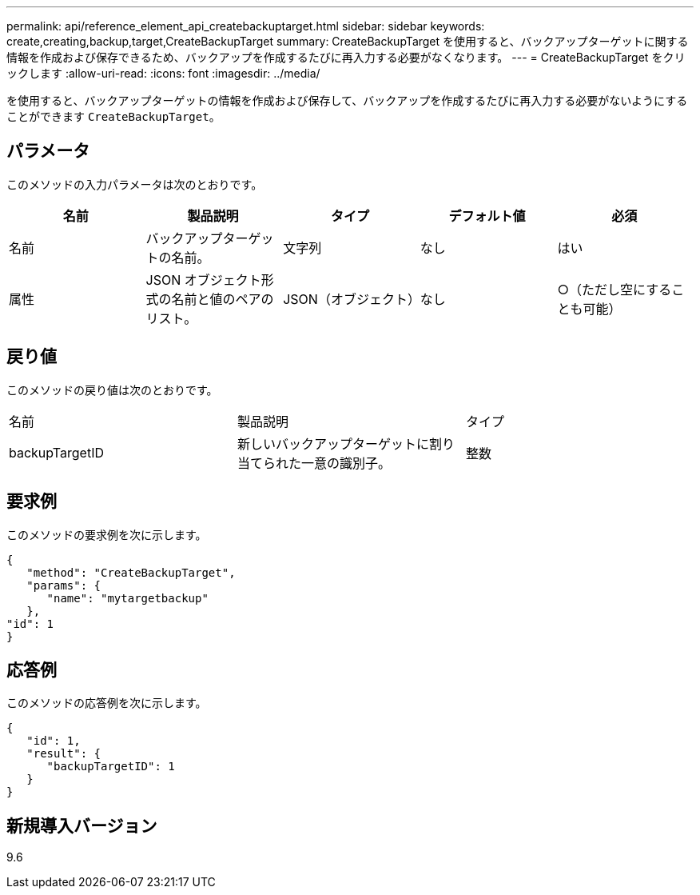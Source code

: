---
permalink: api/reference_element_api_createbackuptarget.html 
sidebar: sidebar 
keywords: create,creating,backup,target,CreateBackupTarget 
summary: CreateBackupTarget を使用すると、バックアップターゲットに関する情報を作成および保存できるため、バックアップを作成するたびに再入力する必要がなくなります。 
---
= CreateBackupTarget をクリックします
:allow-uri-read: 
:icons: font
:imagesdir: ../media/


[role="lead"]
を使用すると、バックアップターゲットの情報を作成および保存して、バックアップを作成するたびに再入力する必要がないようにすることができます `CreateBackupTarget`。



== パラメータ

このメソッドの入力パラメータは次のとおりです。

|===
| 名前 | 製品説明 | タイプ | デフォルト値 | 必須 


 a| 
名前
 a| 
バックアップターゲットの名前。
 a| 
文字列
 a| 
なし
 a| 
はい



 a| 
属性
 a| 
JSON オブジェクト形式の名前と値のペアのリスト。
 a| 
JSON（オブジェクト）
 a| 
なし
 a| 
○（ただし空にすることも可能）

|===


== 戻り値

このメソッドの戻り値は次のとおりです。

|===


| 名前 | 製品説明 | タイプ 


 a| 
backupTargetID
 a| 
新しいバックアップターゲットに割り当てられた一意の識別子。
 a| 
整数

|===


== 要求例

このメソッドの要求例を次に示します。

[listing]
----
{
   "method": "CreateBackupTarget",
   "params": {
      "name": "mytargetbackup"
   },
"id": 1
}
----


== 応答例

このメソッドの応答例を次に示します。

[listing]
----
{
   "id": 1,
   "result": {
      "backupTargetID": 1
   }
}
----


== 新規導入バージョン

9.6
